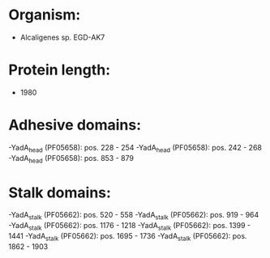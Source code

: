 * Organism:
- Alcaligenes sp. EGD-AK7
* Protein length:
- 1980
* Adhesive domains:
-YadA_head (PF05658): pos. 228 - 254
-YadA_head (PF05658): pos. 242 - 268
-YadA_head (PF05658): pos. 853 - 879
* Stalk domains:
-YadA_stalk (PF05662): pos. 520 - 558
-YadA_stalk (PF05662): pos. 919 - 964
-YadA_stalk (PF05662): pos. 1176 - 1218
-YadA_stalk (PF05662): pos. 1399 - 1441
-YadA_stalk (PF05662): pos. 1695 - 1736
-YadA_stalk (PF05662): pos. 1862 - 1903

